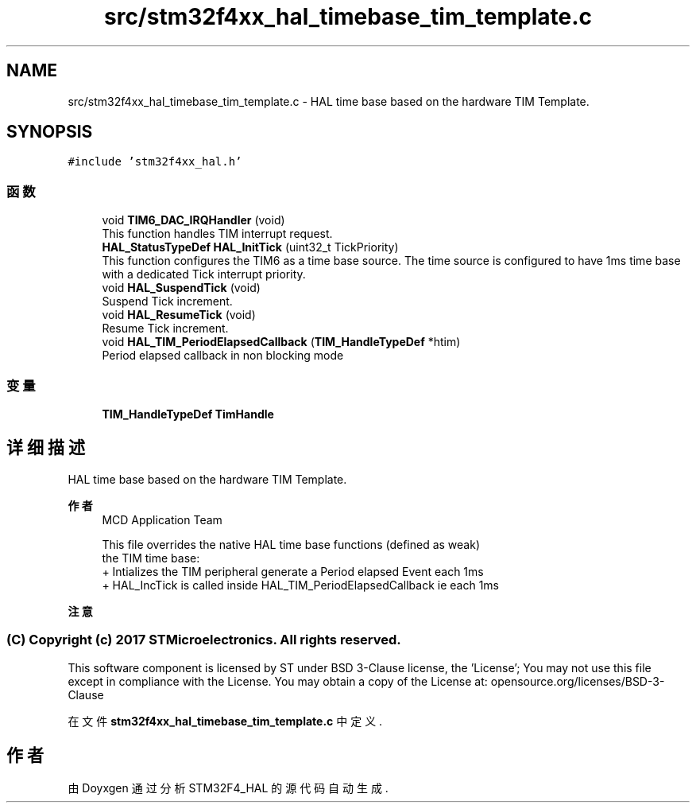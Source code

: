 .TH "src/stm32f4xx_hal_timebase_tim_template.c" 3 "2020年 八月 7日 星期五" "Version 1.24.0" "STM32F4_HAL" \" -*- nroff -*-
.ad l
.nh
.SH NAME
src/stm32f4xx_hal_timebase_tim_template.c \- HAL time base based on the hardware TIM Template\&.  

.SH SYNOPSIS
.br
.PP
\fC#include 'stm32f4xx_hal\&.h'\fP
.br

.SS "函数"

.in +1c
.ti -1c
.RI "void \fBTIM6_DAC_IRQHandler\fP (void)"
.br
.RI "This function handles TIM interrupt request\&. "
.ti -1c
.RI "\fBHAL_StatusTypeDef\fP \fBHAL_InitTick\fP (uint32_t TickPriority)"
.br
.RI "This function configures the TIM6 as a time base source\&. The time source is configured to have 1ms time base with a dedicated Tick interrupt priority\&. "
.ti -1c
.RI "void \fBHAL_SuspendTick\fP (void)"
.br
.RI "Suspend Tick increment\&. "
.ti -1c
.RI "void \fBHAL_ResumeTick\fP (void)"
.br
.RI "Resume Tick increment\&. "
.ti -1c
.RI "void \fBHAL_TIM_PeriodElapsedCallback\fP (\fBTIM_HandleTypeDef\fP *htim)"
.br
.RI "Period elapsed callback in non blocking mode "
.in -1c
.SS "变量"

.in +1c
.ti -1c
.RI "\fBTIM_HandleTypeDef\fP \fBTimHandle\fP"
.br
.in -1c
.SH "详细描述"
.PP 
HAL time base based on the hardware TIM Template\&. 


.PP
\fB作者\fP
.RS 4
MCD Application Team 
.PP
.nf
     This file overrides the native HAL time base functions (defined as weak)
     the TIM time base:
      + Intializes the TIM peripheral generate a Period elapsed Event each 1ms
      + HAL_IncTick is called inside HAL_TIM_PeriodElapsedCallback ie each 1ms

.fi
.PP
.RE
.PP
\fB注意\fP
.RS 4
.RE
.PP
.SS "(C) Copyright (c) 2017 STMicroelectronics\&. All rights reserved\&."
.PP
This software component is licensed by ST under BSD 3-Clause license, the 'License'; You may not use this file except in compliance with the License\&. You may obtain a copy of the License at: opensource\&.org/licenses/BSD-3-Clause 
.PP
在文件 \fBstm32f4xx_hal_timebase_tim_template\&.c\fP 中定义\&.
.SH "作者"
.PP 
由 Doyxgen 通过分析 STM32F4_HAL 的 源代码自动生成\&.
